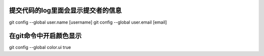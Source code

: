 提交代码的log里面会显示提交者的信息
-------------------------
.. code:: c
git config --global user.name [username]
git config --global user.email [email]

在git命令中开启颜色显示
----------------
.. code:: c
git config --global color.ui true

